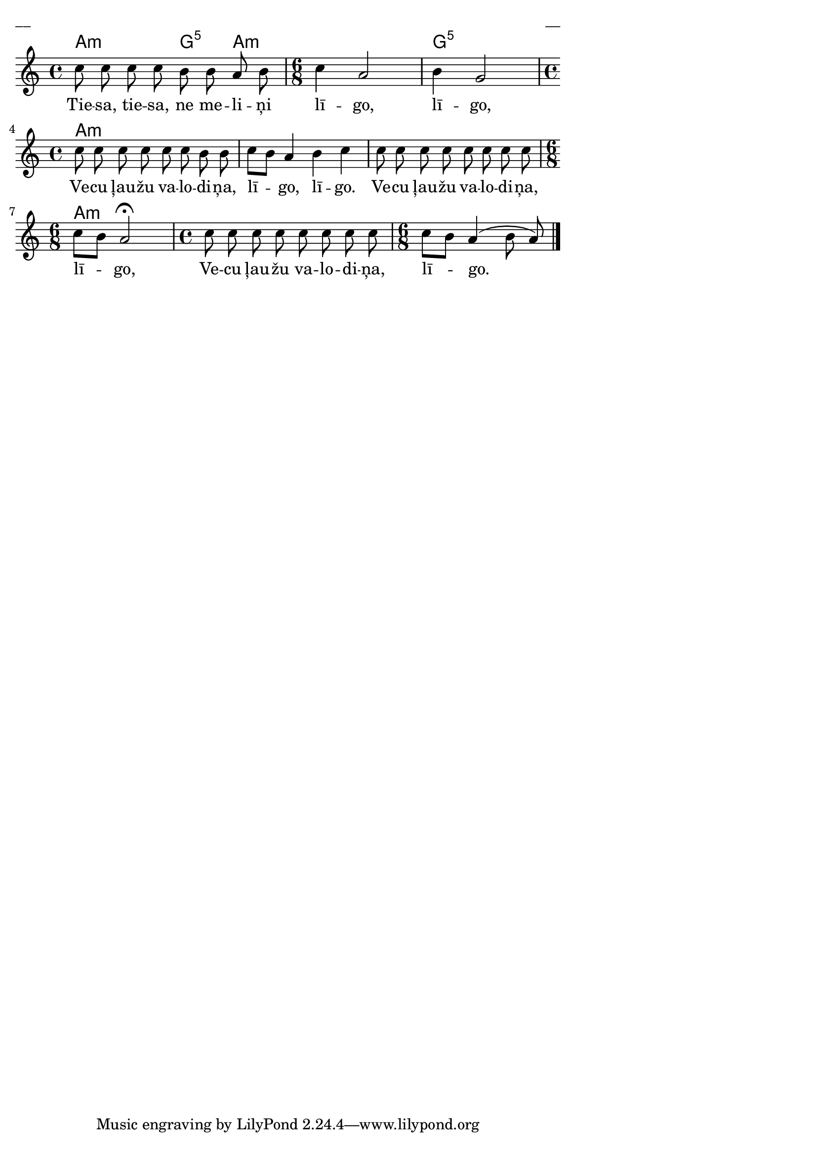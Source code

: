 \version "2.13.18"
#(ly:set-option 'crop #t)

%\header {
%    title = "Tiesa, tiesa, ne meliņi"
%}
\paper {
line-width = 14\cm
left-margin = 0.4\cm
between-system-padding = 0.1\cm
between-system-space = 0.1\cm
}
\layout {
indent = #0
ragged-last = ##f
}


voiceA = \transpose d a { \relative c' {
\clef "treble"
\key d \minor
\time 4/4
f8 f f f  e8 e d e \time 6/8 
f4 d2 e4 c2 \time 4/4
f8 f f f f8 f e e |
f8[ e] d4 e4 f4 |
f8 f f f f8 f f f \time 6/8 
f8[ e] d2\fermata \time 4/4
f8 f f f  f8 f f f \time 6/8 
f8[ e] d4( e8 d8) 
\bar "|."
} }

lyricA = \lyricmode {
Tie -- sa, tie -- sa, ne me -- li -- ņi lī -- go, lī -- go, 
Ve -- cu ļau -- žu va -- lo -- di -- ņa, lī -- go, lī -- go.
Ve -- cu ļau -- žu va -- lo -- di -- ņa, lī -- go, 
Ve -- cu ļau -- žu va -- lo -- di -- ņa, lī -- go.
}

chordsA = \chordmode {
\time 4/4
a2:m g4:5 a4:m | 
\time 6/8
a2.:m | g2.:5 |
\time 4/4
a1:m | a1:m | a1:m |
\time 6/8
a2.:m |
\time 4/4
a1:m |
\time 6/8
a2.:m
}

fullScore = <<
\new ChordNames { 
\set chordChanges = ##t
\chordsA 
}
\new Staff {
<<
\new Voice = "voiceA" { \oneVoice \autoBeamOff \voiceA }
\new Lyrics \lyricsto "voiceA" \lyricA
>>
}
>>

\score {
\fullScore
\header { piece = "__" opus = "__" }
}
\markup { \with-color #(x11-color 'white) \sans \smaller "__" }
\score {
\unfoldRepeats
\fullScore
\midi {
\context { \Staff \remove "Staff_performer" }
\context { \Voice \consists "Staff_performer" }
}
}


